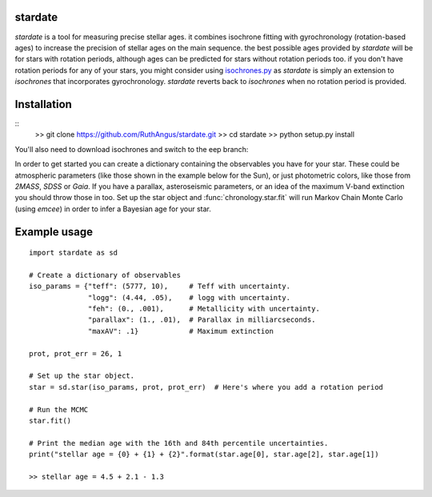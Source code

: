 .. stardate documentation master file, created by
   sphinx-quickstart on Sat Nov  3 16:17:18 2018.
   You can adapt this file completely to your liking, but it should at least
   contain the root `toctree` directive.

stardate
====================================

*stardate* is a tool for measuring precise stellar ages.
it combines isochrone fitting with gyrochronology (rotation-based ages) to
increase the precision of stellar ages on the main sequence.
the best possible ages provided by *stardate* will be for stars with rotation
periods, although ages can be predicted for stars without rotation periods
too.
if you don't have rotation periods for any of your stars, you might consider
using `isochrones.py <https://github.com/timothydmorton/isochrones>`_ as
*stardate* is simply an extension to *isochrones* that incorporates
gyrochronology.
*stardate* reverts back to *isochrones* when no rotation period is provided.

Installation
============

::
    >> git clone https://github.com/RuthAngus/stardate.git
    >> cd stardate
    >> python setup.py install

You'll also need to download isochrones and switch to the eep branch:

.. code-block:: bash
    >> git clone https://github.com/timothydmorton/isochrones
    >> cd isochrones
    >> git checkout eep
    >> python setup.py install

In order to get started you can create a dictionary containing the observables
you have for your star.
These could be atmospheric parameters (like those shown in the example below
for the Sun), or just photometric colors, like those from *2MASS*, *SDSS* or
*Gaia*.
If you have a parallax, asteroseismic parameters, or an idea of the
maximum V-band extinction you should throw those in too.
Set up the star object and :func:`chronology.star.fit` will run Markov Chain
Monte Carlo (using *emcee*) in order to infer a Bayesian age for your star.

Example usage
=============
::

    import stardate as sd

    # Create a dictionary of observables
    iso_params = {"teff": (5777, 10),     # Teff with uncertainty.
                  "logg": (4.44, .05),    # logg with uncertainty.
                  "feh": (0., .001),      # Metallicity with uncertainty.
                  "parallax": (1., .01),  # Parallax in milliarcseconds.
                  "maxAV": .1}            # Maximum extinction

    prot, prot_err = 26, 1

    # Set up the star object.
    star = sd.star(iso_params, prot, prot_err)  # Here's where you add a rotation period

    # Run the MCMC
    star.fit()

    # Print the median age with the 16th and 84th percentile uncertainties.
    print("stellar age = {0} + {1} + {2}".format(star.age[0], star.age[2], star.age[1])

    >> stellar age = 4.5 + 2.1 - 1.3
